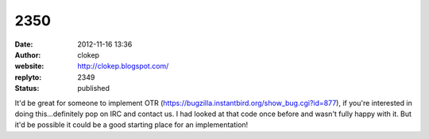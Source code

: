 2350
####
:date: 2012-11-16 13:36
:author: clokep
:website: http://clokep.blogspot.com/
:replyto: 2349
:status: published

It'd be great for someone to implement OTR (https://bugzilla.instantbird.org/show_bug.cgi?id=877), if you're interested in doing this...definitely pop on IRC and contact us. I had looked at that code once before and wasn't fully happy with it. But it'd be possible it could be a good starting place for an implementation!
